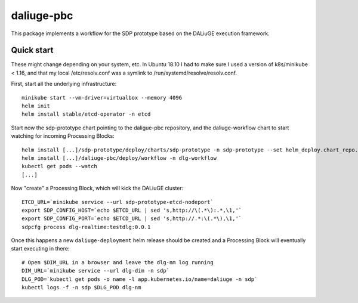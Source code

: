 daliuge-pbc
===========

This package implements a workflow for the SDP prototype
based on the DALiuGE execution framework.

Quick start
-----------

These might change depending on your system, etc.
In Ubuntu 18.10 I had to make sure I used a version of k8s/minikube < 1.16,
and that my local /etc/resolv.conf was a symlink to /run/systemd/resolve/resolv.conf.

First, start all the underlying infrastructure::

 minikube start --vm-driver=virtualbox --memory 4096
 helm init
 helm install stable/etcd-operator -n etcd

Start now the sdp-prototype chart pointing to the daligue-pbc repository,
and the daliuge-workflow chart to start watching for incoming Processing Blocks::

 helm install [...]/sdp-prototype/deploy/charts/sdp-prototype -n sdp-prototype --set helm_deploy.chart_repo.url=https://github.com/ska-telescope/daliuge-pbc.git,helm_deploy.chart_repo.path=deploy
 helm install [...]/daliuge-pbc/deploy/workflow -n dlg-workflow
 kubectl get pods --watch
 [...]

Now "create" a Processing Block,
which will kick the DALiuGE cluster::

 ETCD_URL=`minikube service --url sdp-prototype-etcd-nodeport`
 export SDP_CONFIG_HOST=`echo $ETCD_URL | sed 's,http://\(.*\):.*,\1,'`
 export SDP_CONFIG_PORT=`echo $ETCD_URL | sed 's,http://.*:\(.*\),\1,'`
 sdpcfg process dlg-realtime:testdlg:0.0.1

Once this happens a new ``daliuge-deployment`` helm release
should be created and a Processing Block will eventually
start executing in there::

 # Open $DIM_URL in a browser and leave the dlg-nm log running
 DIM_URL=`minikube service --url dlg-dim -n sdp`
 DLG_POD=`kubectl get pods -o name -l app.kubernetes.io/name=daliuge -n sdp`
 kubectl logs -f -n sdp $DLG_POD dlg-nm

